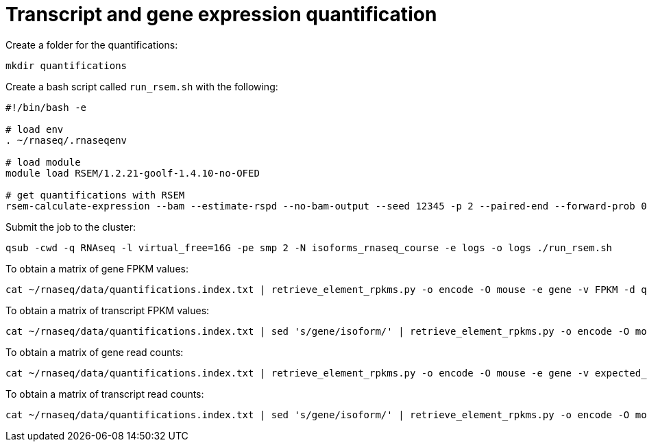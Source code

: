 = Transcript and gene expression quantification

Create a folder for the quantifications:

[source,cmd]
----
mkdir quantifications
----

Create a bash script called `run_rsem.sh` with the following:

[source,bash]
----
#!/bin/bash -e

# load env
. ~/rnaseq/.rnaseqenv

# load module
module load RSEM/1.2.21-goolf-1.4.10-no-OFED

# get quantifications with RSEM
rsem-calculate-expression --bam --estimate-rspd --no-bam-output --seed 12345 -p 2 --paired-end --forward-prob 0 alignments/mouse_cns_E18_rep1_Aligned.toTranscriptome.out.bam ~/rnaseq/refs/mouse_genome_mm9_RSEM_index/RSEMref quantifications/mouse_cns_E18_rep1
----

Submit the job to the cluster:

[source,cmd]
----
qsub -cwd -q RNAseq -l virtual_free=16G -pe smp 2 -N isoforms_rnaseq_course -e logs -o logs ./run_rsem.sh
----

To obtain a matrix of gene FPKM values:

[source,cmd]
----
cat ~/rnaseq/data/quantifications.index.txt | retrieve_element_rpkms.py -o encode -O mouse -e gene -v FPKM -d quantifications
----

To obtain a matrix of transcript FPKM values:

[source,cmd]
----
cat ~/rnaseq/data/quantifications.index.txt | sed 's/gene/isoform/' | retrieve_element_rpkms.py -o encode -O mouse -e transcript -v FPKM -d quantifications
----

To obtain a matrix of gene read counts:

[source,cmd]
----
cat ~/rnaseq/data/quantifications.index.txt | retrieve_element_rpkms.py -o encode -O mouse -e gene -v expected_count -d quantifications
----

To obtain a matrix of transcript read counts:

[source,cmd]
----
cat ~/rnaseq/data/quantifications.index.txt | sed 's/gene/isoform/' | retrieve_element_rpkms.py -o encode -O mouse -e transcript -v expected_count -d quantifications
----
